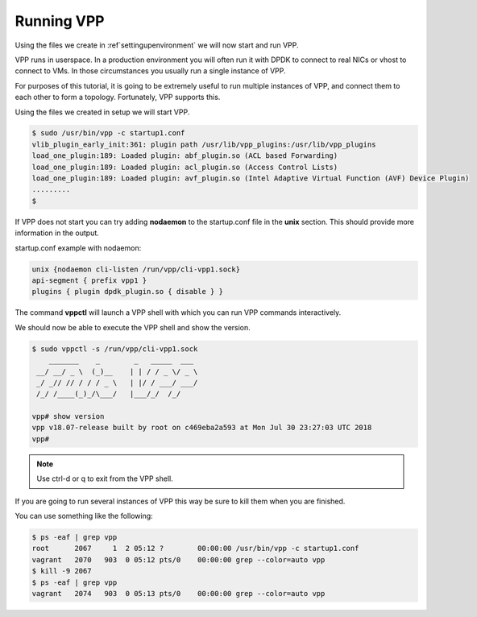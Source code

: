 .. _runningvpp:

Running VPP
===========

Using the files we create in :ref`settingupenvironment` we will now start and
run VPP.

VPP runs in userspace. In a production environment you will often run it
with DPDK to connect to real NICs or vhost to connect to VMs. In those
circumstances you usually run a single instance of VPP.

For purposes of this tutorial, it is going to be extremely useful to run
multiple instances of VPP, and connect them to each other to form a
topology. Fortunately, VPP supports this.


Using the files we created in setup we will start VPP.

.. code-block:: console

   $ sudo /usr/bin/vpp -c startup1.conf
   vlib_plugin_early_init:361: plugin path /usr/lib/vpp_plugins:/usr/lib/vpp_plugins
   load_one_plugin:189: Loaded plugin: abf_plugin.so (ACL based Forwarding)
   load_one_plugin:189: Loaded plugin: acl_plugin.so (Access Control Lists)
   load_one_plugin:189: Loaded plugin: avf_plugin.so (Intel Adaptive Virtual Function (AVF) Device Plugin)
   .........
   $

If VPP does not start you can try adding **nodaemon** to the startup.conf file in the
**unix** section. This should provide more information in the output.

startup.conf example with nodaemon:

.. code-block:: console

   unix {nodaemon cli-listen /run/vpp/cli-vpp1.sock}
   api-segment { prefix vpp1 }
   plugins { plugin dpdk_plugin.so { disable } }

The command **vppctl** will launch a VPP shell with which you can run
VPP commands interactively.

We should now be able to execute the VPP shell and show the version.

.. code-block:: console

   $ sudo vppctl -s /run/vpp/cli-vpp1.sock
       _______    _        _   _____  ___
    __/ __/ _ \  (_)__    | | / / _ \/ _ \
    _/ _// // / / / _ \   | |/ / ___/ ___/
    /_/ /____(_)_/\___/   |___/_/  /_/
   
   vpp# show version
   vpp v18.07-release built by root on c469eba2a593 at Mon Jul 30 23:27:03 UTC 2018
   vpp#

.. note::

   Use ctrl-d or q to exit from the VPP shell.

If you are going to run several instances of VPP this way be sure to kill them
when you are finished.

You can use something like the following:

.. code-block:: console

    $ ps -eaf | grep vpp
    root      2067     1  2 05:12 ?        00:00:00 /usr/bin/vpp -c startup1.conf
    vagrant   2070   903  0 05:12 pts/0    00:00:00 grep --color=auto vpp
    $ kill -9 2067
    $ ps -eaf | grep vpp
    vagrant   2074   903  0 05:13 pts/0    00:00:00 grep --color=auto vpp
